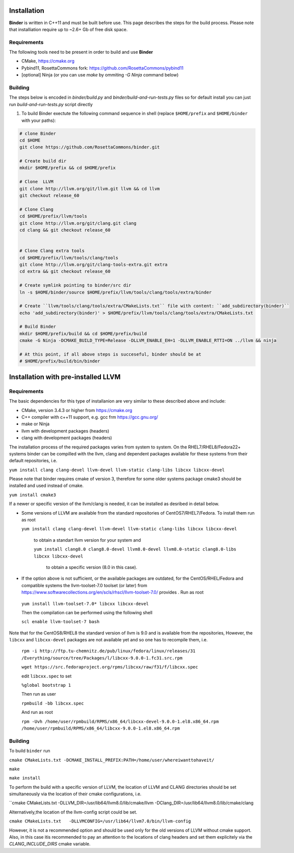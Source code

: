 Installation
============
**Binder** is written in C++11 and must be built before use. This page describes the steps for the build process. Please note that installiation require up to ~2.6+ Gb of free disk space.



Requirements
************
The following tools need to be present in order to build and use **Binder**

- CMake, https://cmake.org
- Pybind11, RosettaCommons fork: https://github.com/RosettaCommons/pybind11
- [optional] Ninja (or you can use `make` by ommiting `-G Ninja` command below)



Building
********
The steps below is encoded in `binder/build.py` and `binder/build-and-run-tests.py` files so for default install you can just run `build-and-run-tests.py` script directly


#. To build Binder exectute the following command sequence in shell (replace ``$HOME/prefix`` and ``$HOME/binder`` with your paths):

.. code-block:: bash

  # clone Binder
  cd $HOME
  git clone https://github.com/RosettaCommons/binder.git

  # Create build dir
  mkdir $HOME/prefix && cd $HOME/prefix

  # Clone  LLVM
  git clone http://llvm.org/git/llvm.git llvm && cd llvm
  git checkout release_60

  # Clone Clang
  cd $HOME/prefix/llvm/tools
  git clone http://llvm.org/git/clang.git clang
  cd clang && git checkout release_60


  # Clone Clang extra tools
  cd $HOME/prefix/llvm/tools/clang/tools
  git clone http://llvm.org/git/clang-tools-extra.git extra
  cd extra && git checkout release_60

  # Create symlink pointing to binder/src dir
  ln -s $HOME/binder/source $HOME/prefix/llvm/tools/clang/tools/extra/binder

  # Create ``llvm/tools/clang/tools/extra/CMakeLists.txt`` file with content: ``add_subdirectory(binder)``
  echo 'add_subdirectory(binder)' > $HOME/prefix/llvm/tools/clang/tools/extra/CMakeLists.txt

  # Build Binder
  mkdir $HOME/prefix/build && cd $HOME/prefix/build
  cmake -G Ninja -DCMAKE_BUILD_TYPE=Release -DLLVM_ENABLE_EH=1 -DLLVM_ENABLE_RTTI=ON ../llvm && ninja

  # At this point, if all above steps is succeseful, binder should be at
  # $HOME/prefix/build/bin/binder


Installation with pre-installed LLVM 
============
Requirements
************
The basic dependencies for this type of installanion are very similar to these described above and include:

- CMake, version 3.4.3 or higher from https://cmake.org 
- C++ compiler with c++11 support, e.g. gcc frm  https://gcc.gnu.org/  
- make or Ninja 
- llvm with development packages (headers)
- clang  with development packages (headers)

The installation process of the required packages varies from system to system.
On the RHEL7/RHEL8/Fedora22+  systems binder can be compilled with the llvm, clang and dependent packages available 
for these systems from their default repositories, i.e.
  
``yum install clang clang-devel llvm-devel llvm-static clang-libs libcxx libcxx-devel``

Please note that binder requires cmake of version 3, therefore for some older systems
package cmake3 should be installed and used instead of cmake.

``yum install cmake3``

If a newer or specific version of the llvm/clang is needed, it can be installed 
as desribed in detail below.

- Some versions of LLVM are available from the standard repositories of CentOS7/RHEL7/Fedora.  To install them run as root 

 
  ``yum install clang clang-devel llvm-devel llvm-static clang-libs libcxx libcxx-devel``
  
   to obtain a standart  llvm version for your system and
   
   ``yum install clang8.0 clang8.0-devel llvm8.0-devel llvm8.0-static clang8.0-libs libcxx libcxx-devel``
   
    to obtain a specific version (8.0 in this case).
    
- If the option above is not sufficient, or the available packages are outdated, for the 
  CentOS/RHEL/Fedora and compatible systems the llvm-toolset-7.0 toolset (or later) from
  https://www.softwarecollections.org/en/scls/rhscl/llvm-toolset-7.0/ provides . Run as root

 ``yum install llvm-toolset-7.0* libcxx libcxx-devel``

 Then the compilation can be performed using the following shell

 ``scl enable llvm-toolset-7 bash``

Note that for the CentOS8/RHEL8 the standard version of llvm is 9.0 and is available from the repositories, 
However, the ``libcxx`` and ``libcxx-devel`` packages are not available yet and  so one has to recompile them, i.e.
  ``rpm -i http://ftp.tu-chemnitz.de/pub/linux/fedora/linux/releases/31``
  ``/Everything/source/tree/Packages/l/libcxx-9.0.0-1.fc31.src.rpm``

  ``wget https://src.fedoraproject.org/rpms/libcxx/raw/f31/f/libcxx.spec``

  edit ``libcxx.spec`` to set

  ``%global bootstrap 1``
  
  Then run as user

  ``rpmbuild -bb libcxx.spec``
  
  And run as root

  ``rpm -Uvh /home/user/rpmbuild/RPMS/x86_64/libcxx-devel-9.0.0-1.el8.x86_64.rpm /home/user/rpmbuild/RPMS/x86_64/libcxx-9.0.0-1.el8.x86_64.rpm``

Building
********
To build ``binder`` run

``cmake CMakeLists.txt -DCMAKE_INSTALL_PREFIX:PATH=/home/user/whereiwanttohaveit/``

``make``

``make install``

To perform the build with a specific version of LLVM, the location of LLVM and CLANG directories 
should be set simultaneously via the location of their cmake configurations, i.e.

``cmake CMakeLists.txt   -DLLVM_DIR=/usr/lib64/llvm8.0/lib/cmake/llvm -DClang_DIR=/usr/lib64/llvm8.0/lib/cmake/clang

Alternatively,the location of the llvm-config script could be set.

``cmake CMakeLists.txt   -DLLVMCONFIG=/usr/lib64/llvm7.0/bin/llvm-config``

However, it is not a recommended option and should be used only for the old versions of LLVM without cmake support.
Also, in this case  itis recommended to pay an attention to the locations of clang headers and set them explicitely via the
`CLANG_INCLUDE_DIRS` cmake variable.


